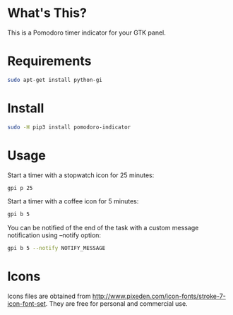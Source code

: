 * What's This?
This is a Pomodoro timer indicator for your GTK panel.

[[https://raw.githubusercontent.com/wiki/abo-abo/gtk-pomodoro-indicator/images/gtk-pomodoro-indicator.png]]

* Requirements
#+begin_src sh
sudo apt-get install python-gi
#+end_src

* Install
#+begin_src sh
sudo -H pip3 install pomodoro-indicator
#+end_src

* Usage
Start a timer with a stopwatch icon for 25 minutes:
#+begin_src sh
gpi p 25
#+end_src

Start a timer with a coffee icon for 5 minutes:
#+begin_src sh
gpi b 5
#+end_src

You can be notified of the end of the task with a custom message notification using --notify option:
#+begin_src sh
gpi b 5 --notify NOTIFY_MESSAGE
#+end_src

* Icons
Icons files are obtained from http://www.pixeden.com/icon-fonts/stroke-7-icon-font-set.
They are free for personal and commercial use.
